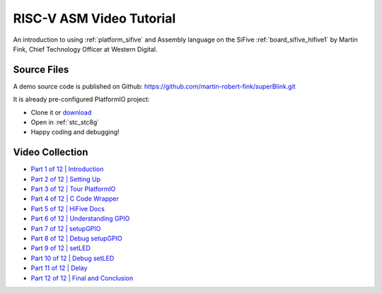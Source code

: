 
.. _tutorial_riscv_asm_video:

RISC-V ASM Video Tutorial
=========================

An introduction to using :ref:`platform_sifive` and Assembly language on the
SiFive :ref:`board_sifive_hifive1` by Martin Fink, Chief
Technology Officer at Western Digital.

Source Files
------------

A demo source code is published on Github: https://github.com/martin-robert-fink/superBlink.git

It is already pre-configured PlatformIO project:

* Clone it or `download <https://github.com/martin-robert-fink/superBlink/archive/master.zip>`_
* Open in :ref:`stc_stc8g`
* Happy coding and debugging!

Video Collection
----------------

.. image:: ../../_static/images/tutorials/riscv/riscv_asm_video_tutorial.jpg
	:target: https://www.youtube.com/playlist?list=PL6noQ0vZDAdh_aGvqKvxd0brXImHXMuLY

* `Part 1 of 12 | Introduction <https://www.youtube.com/watch?v=KLybwrpfQ3I&index=1&list=PL6noQ0vZDAdh_aGvqKvxd0brXImHXMuLY>`_
* `Part 2 of 12 | Setting Up <https://www.youtube.com/watch?v=daGHhrkF41U&list=PL6noQ0vZDAdh_aGvqKvxd0brXImHXMuLY&index=2>`_
* `Part 3 of 12 | Tour PlatformIO <https://www.youtube.com/watch?v=k3tpNwXEWhU&list=PL6noQ0vZDAdh_aGvqKvxd0brXImHXMuLY&index=3>`_
* `Part 4 of 12 | C Code Wrapper <https://www.youtube.com/watch?v=MnWI9qplfvA&list=PL6noQ0vZDAdh_aGvqKvxd0brXImHXMuLY&index=4>`_
* `Part 5 of 12 | HiFive Docs <https://www.youtube.com/watch?v=nqXRzUFnM9w&list=PL6noQ0vZDAdh_aGvqKvxd0brXImHXMuLY&index=5>`_
* `Part 6 of 12 | Understanding GPIO <https://www.youtube.com/watch?v=tthKXGxAUjY&list=PL6noQ0vZDAdh_aGvqKvxd0brXImHXMuLY&index=6>`_
* `Part 7 of 12 | setupGPIO <https://www.youtube.com/watch?v=90udyEHBiwg&list=PL6noQ0vZDAdh_aGvqKvxd0brXImHXMuLY&index=7>`_
* `Part 8 of 12 | Debug setupGPIO <https://www.youtube.com/watch?v=Xmes__VpfiA&list=PL6noQ0vZDAdh_aGvqKvxd0brXImHXMuLY&index=8>`_
* `Part 9 of 12 | setLED <https://www.youtube.com/watch?v=PMLqqRHpbsQ&list=PL6noQ0vZDAdh_aGvqKvxd0brXImHXMuLY&index=9>`_
* `Part 10 of 12 | Debug setLED <https://www.youtube.com/watch?v=6K1FZK1Kc5w&list=PL6noQ0vZDAdh_aGvqKvxd0brXImHXMuLY&index=10>`_
* `Part 11 of 12 | Delay <https://www.youtube.com/watch?v=edzX3c2r0YQ&list=PL6noQ0vZDAdh_aGvqKvxd0brXImHXMuLY&index=11>`_
* `Part 12 of 12 | Final and Conclusion <https://www.youtube.com/watch?v=C16UE8oTZY0&list=PL6noQ0vZDAdh_aGvqKvxd0brXImHXMuLY&index=12>`_
